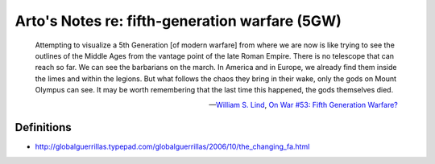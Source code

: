 ***********************************************
Arto's Notes re: fifth-generation warfare (5GW)
***********************************************

   Attempting to visualize a 5th Generation [of modern warfare] from where
   we are now is like trying to see the outlines of the Middle Ages from the
   vantage point of the late Roman Empire. There is no telescope that can
   reach so far. We can see the barbarians on the march. In America and in
   Europe, we already find them inside the limes and within the legions. But
   what follows the chaos they bring in their wake, only the gods on Mount
   Olympus can see. It may be worth remembering that the last time this
   happened, the gods themselves died.

   -- `William S. Lind <lind>`__,
      `On War #53: Fifth Generation Warfare? <http://www.dnipogo.org/lind/lind_2_03_04.htm>`__

Definitions
===========

* http://globalguerrillas.typepad.com/globalguerrillas/2006/10/the_changing_fa.html
